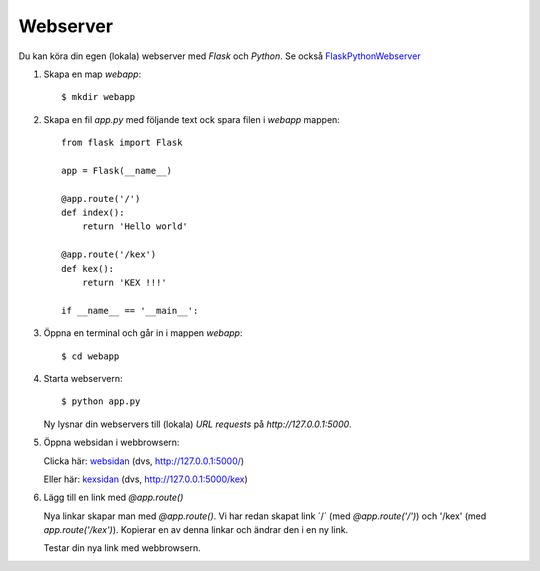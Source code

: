 Webserver
=========

Du kan köra din egen (lokala) webserver med *Flask* och *Python*. Se också `FlaskPythonWebserver`_

1. Skapa en map *webapp*::

     $ mkdir webapp

2. Skapa en fil *app.py* med följande text ock spara filen i *webapp* mappen::

    from flask import Flask

    app = Flask(__name__)

    @app.route('/')
    def index():
        return 'Hello world'

    @app.route('/kex')
    def kex():
        return 'KEX !!!'

    if __name__ == '__main__':
     
3. Öppna en terminal och går in i mappen *webapp*::

    $ cd webapp

4. Starta webservern::

     $ python app.py

   Ny lysnar din webservers till (lokala) *URL requests* på `http://127.0.0.1:5000`.
   
5. Öppna websidan i webbrowsern:

   Clicka här: `websidan`_ (dvs, http://127.0.0.1:5000/)

   Eller här: `kexsidan`_  (dvs, http://127.0.0.1:5000/kex)

6. Lägg till en link med `@app.route()`

   Nya linkar skapar man med `@app.route()`. Vi har redan skapat link
   ´/´ (med `@app.route('/')`) och '/kex' (med
   `app.route('/kex')`). Kopierar en av denna linkar och ändrar den i
   en ny link.

   Testar din nya link med webbrowsern.
   
.. _websidan:   http://127.0.0.1:5000/
.. _kexsidan:   http://127.0.0.1:5000/kex
.. _FlaskPythonWebserver: https://projects.raspberrypi.org/en/projects/python-web-server-with-flask/2/



